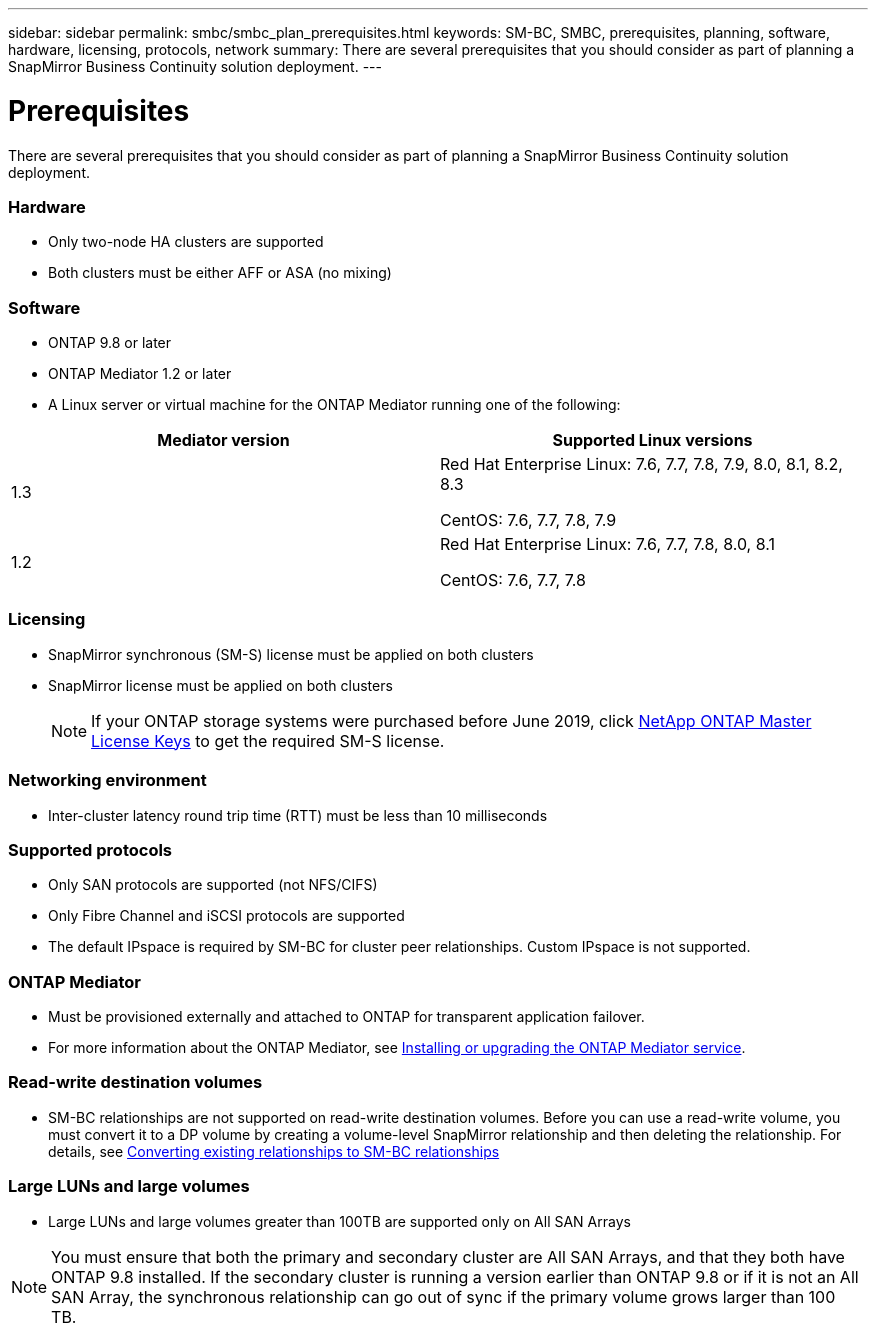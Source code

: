 ---
sidebar: sidebar
permalink: smbc/smbc_plan_prerequisites.html
keywords: SM-BC, SMBC, prerequisites, planning, software, hardware, licensing, protocols, network
summary: There are several prerequisites that you should consider as part of planning a SnapMirror Business Continuity solution deployment.
---

= Prerequisites
:hardbreaks:
:nofooter:
:icons: font
:linkattrs:
:imagesdir: ../media/

//
// This file was created with NDAC Version 2.0 (August 17, 2020)
//
// 2020-11-04 10:10:11.658026
//

[.lead]
There are several prerequisites that you should consider as part of planning a SnapMirror Business Continuity solution deployment.

=== Hardware

* Only two-node HA clusters are supported
* Both clusters must be either AFF or ASA (no mixing)

=== Software
* ONTAP 9.8 or later
* ONTAP Mediator 1.2 or later
* A Linux server or virtual machine for the ONTAP Mediator running one of the following:
[cols="30,70"]
|===

h| Mediator version h| Supported Linux versions

a|
1.3
a|
Red Hat Enterprise Linux: 7.6, 7.7, 7.8, 7.9, 8.0, 8.1, 8.2, 8.3

CentOS: 7.6, 7.7, 7.8, 7.9

a|
1.2
a|
Red Hat Enterprise Linux: 7.6, 7.7, 7.8, 8.0, 8.1

CentOS: 7.6, 7.7, 7.8
|===

=== Licensing

* SnapMirror synchronous (SM-S) license must be applied on both clusters
* SnapMirror license must be applied on both clusters
+
[NOTE]
If your ONTAP storage systems were purchased before June 2019, click https://mysupport.netapp.com/NOW/knowledge/docs/olio/guides/master_lickey/[NetApp ONTAP Master License Keys^] to get the required SM-S license.

=== Networking environment

* Inter-cluster latency round trip time (RTT) must be less than 10 milliseconds

=== Supported protocols

* Only SAN protocols are supported (not NFS/CIFS)
* Only Fibre Channel and iSCSI protocols are supported
* The default IPspace is required by SM-BC for cluster peer relationships. Custom IPspace is not supported.

=== ONTAP Mediator

* Must be provisioned externally and attached to ONTAP for transparent application failover.
* For more information about the ONTAP Mediator, see https://docs.netapp.com/us-en/ontap-metrocluster/install-ip/task_install_configure_mediator.html[Installing or upgrading the ONTAP Mediator service].

=== Read-write destination volumes

* SM-BC relationships are not supported on read-write destination volumes. Before you can use a read-write volume, you must convert it to a DP volume by creating a volume-level SnapMirror relationship and then deleting the relationship. For details, see link:smbc_admin_converting_existing_relationships_to_smbc.html#[Converting existing relationships to SM-BC relationships]

=== Large LUNs and large volumes

* Large LUNs and large volumes greater than 100TB are supported only on All SAN Arrays

[NOTE]
You must ensure that both the primary and secondary cluster are All SAN Arrays, and that they both have ONTAP 9.8 installed. If the secondary cluster is running a version earlier than ONTAP 9.8 or if it is not an All SAN Array, the synchronous relationship can go out of sync if the primary volume grows larger than 100 TB.

//=== AppDM Application volumes

//Volumes associated with an AppDM Application are not supported with SM-BC. Before creating an SM- BC relationship for a set of volumes, make sure that none of the volumes are associated with an AppDM Application.

//[NOTE]
//In ONTAP 9.8 RC releases, SM-BC does not automatically check before creating a relationship with a set of AppDM Application volumes.

// 2021 Nov 2, BURT 1419781 (commented out rather than deleted)
// 2021 Nov 8, issue 218
//16nov2021, BURT 1436974, ahibbard